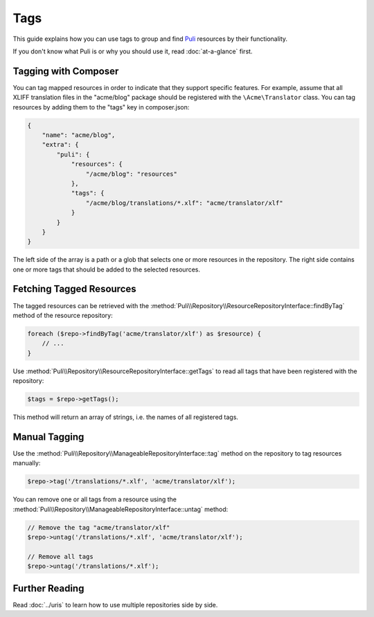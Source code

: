 Tags
====

This guide explains how you can use tags to group and find Puli_ resources by
their functionality.

If you don't know what Puli is or why you should use it, read :doc:`at-a-glance`
first.

Tagging with Composer
---------------------

You can tag mapped resources in order to indicate that they support specific
features. For example, assume that all XLIFF translation files in the
"acme/blog" package should be registered with the ``\Acme\Translator`` class.
You can tag resources by adding them to the "tags" key in composer.json:

.. code-block:: json

    {
        "name": "acme/blog",
        "extra": {
            "puli": {
                "resources": {
                    "/acme/blog": "resources"
                },
                "tags": {
                    "/acme/blog/translations/*.xlf": "acme/translator/xlf"
                }
            }
        }
    }

The left side of the array is a path or a glob that selects one or more
resources in the repository. The right side contains one or more tags that
should be added to the selected resources.

Fetching Tagged Resources
-------------------------

The tagged resources can be retrieved with the
:method:`Puli\\Repository\\ResourceRepositoryInterface::findByTag` method of the
resource repository:

.. code-block:: php

    foreach ($repo->findByTag('acme/translator/xlf') as $resource) {
        // ...
    }

Use :method:`Puli\\Repository\\ResourceRepositoryInterface::getTags` to read all
tags that have been registered with the repository:

.. code-block:: php

    $tags = $repo->getTags();

This method will return an array of strings, i.e. the names of all registered
tags.

Manual Tagging
--------------

Use the :method:`Puli\\Repository\\ManageableRepositoryInterface::tag` method
on the repository to tag resources manually:

.. code-block:: php

    $repo->tag('/translations/*.xlf', 'acme/translator/xlf');

You can remove one or all tags from a resource using the
:method:`Puli\\Repository\\ManageableRepositoryInterface::untag` method:

.. code-block:: php

    // Remove the tag "acme/translator/xlf"
    $repo->untag('/translations/*.xlf', 'acme/translator/xlf');

    // Remove all tags
    $repo->untag('/translations/*.xlf');

Further Reading
---------------

Read :doc:`../uris` to learn how to use multiple repositories side by side.

.. _Puli: https://github.com/puli/puli
